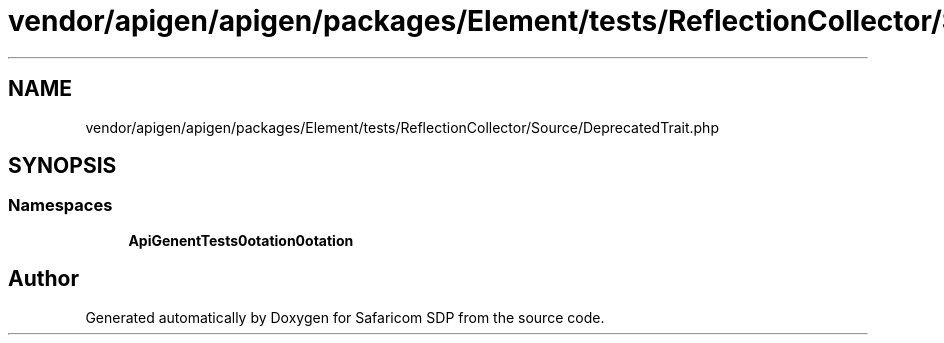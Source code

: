 .TH "vendor/apigen/apigen/packages/Element/tests/ReflectionCollector/Source/DeprecatedTrait.php" 3 "Sat Sep 26 2020" "Safaricom SDP" \" -*- nroff -*-
.ad l
.nh
.SH NAME
vendor/apigen/apigen/packages/Element/tests/ReflectionCollector/Source/DeprecatedTrait.php
.SH SYNOPSIS
.br
.PP
.SS "Namespaces"

.in +1c
.ti -1c
.RI " \fBApiGen\\Element\\Tests\\Annotation\\Annotation\fP"
.br
.in -1c
.SH "Author"
.PP 
Generated automatically by Doxygen for Safaricom SDP from the source code\&.
